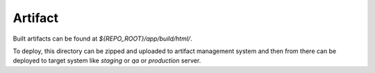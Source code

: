 Artifact
========

Built artifacts can be found at `${REPO_ROOT}/app/build/html/`. 

To deploy, this directory can be zipped and uploaded to artifact management system and then from
there can be deployed to target system like `staging` or `qa` or `production` server.
